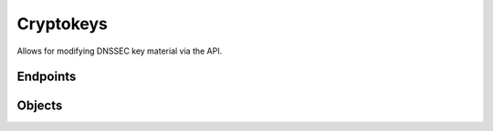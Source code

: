 Cryptokeys
==========
Allows for modifying DNSSEC key material via the API.

Endpoints
---------
.. openapi:: swagger/authoritative-api-swagger.yaml
  :paths: /servers/{server_id}/zones/{zone_id}/cryptokeys /servers/{server_id}/zones/{zone_id}/cryptokeys/{cryptokey_id}

Objects
-------
.. openapi:: swagger/authoritative-api-swagger.yaml
  :definitions: Cryptokey
